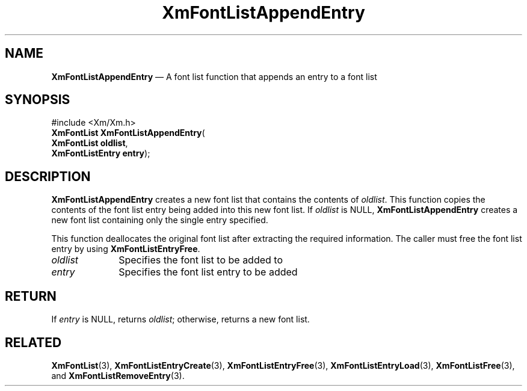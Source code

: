 '\" t
...\" FontLstD.sgm /main/8 1996/09/08 20:43:30 rws $
.de P!
.fl
\!!1 setgray
.fl
\\&.\"
.fl
\!!0 setgray
.fl			\" force out current output buffer
\!!save /psv exch def currentpoint translate 0 0 moveto
\!!/showpage{}def
.fl			\" prolog
.sy sed -e 's/^/!/' \\$1\" bring in postscript file
\!!psv restore
.
.de pF
.ie     \\*(f1 .ds f1 \\n(.f
.el .ie \\*(f2 .ds f2 \\n(.f
.el .ie \\*(f3 .ds f3 \\n(.f
.el .ie \\*(f4 .ds f4 \\n(.f
.el .tm ? font overflow
.ft \\$1
..
.de fP
.ie     !\\*(f4 \{\
.	ft \\*(f4
.	ds f4\"
'	br \}
.el .ie !\\*(f3 \{\
.	ft \\*(f3
.	ds f3\"
'	br \}
.el .ie !\\*(f2 \{\
.	ft \\*(f2
.	ds f2\"
'	br \}
.el .ie !\\*(f1 \{\
.	ft \\*(f1
.	ds f1\"
'	br \}
.el .tm ? font underflow
..
.ds f1\"
.ds f2\"
.ds f3\"
.ds f4\"
.ta 8n 16n 24n 32n 40n 48n 56n 64n 72n 
.TH "XmFontListAppendEntry" "library call"
.SH "NAME"
\fBXmFontListAppendEntry\fP \(em A font list function that appends an entry to a font list
.iX "XmFontListAppendEntry"
.iX "font list  functions" "XmFontListAppendEntry"
.SH "SYNOPSIS"
.PP
.nf
#include <Xm/Xm\&.h>
\fBXmFontList \fBXmFontListAppendEntry\fP\fR(
\fBXmFontList \fBoldlist\fR\fR,
\fBXmFontListEntry \fBentry\fR\fR);
.fi
.SH "DESCRIPTION"
.PP
\fBXmFontListAppendEntry\fP creates a new font list that
contains the contents of \fIoldlist\fP\&. This function
copies the contents of the font list entry being added
into this new font list\&. If \fIoldlist\fP is NULL,
\fBXmFontListAppendEntry\fP creates a new font list containing
only the single entry specified\&.
.PP
This function deallocates the original font list after
extracting the required information\&. The caller must
free the font list entry by using \fBXmFontListEntryFree\fP\&.
.IP "\fIoldlist\fP" 10
Specifies the font list to be added to
.IP "\fIentry\fP" 10
Specifies the font list entry to be added
.SH "RETURN"
.PP
If \fIentry\fP is NULL, returns \fIoldlist\fP; otherwise, returns
a new font list\&.
.SH "RELATED"
.PP
\fBXmFontList\fP(3),
\fBXmFontListEntryCreate\fP(3),
\fBXmFontListEntryFree\fP(3),
\fBXmFontListEntryLoad\fP(3),
\fBXmFontListFree\fP(3), and
\fBXmFontListRemoveEntry\fP(3)\&.
...\" created by instant / docbook-to-man, Sun 22 Dec 1996, 20:23
